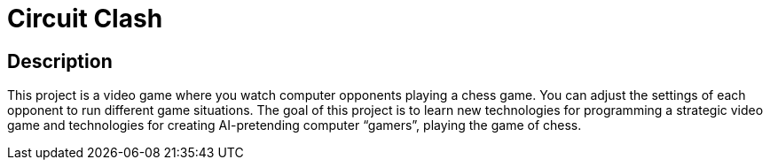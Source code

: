 = Circuit Clash

== Description
This project is a video game where you watch computer
opponents playing a chess game. You can adjust the settings
of each opponent to run different game situations. The goal of
this project is to learn new technologies for programming a
strategic video game and technologies for creating AI-pretending
computer “gamers”, playing the game of chess.
